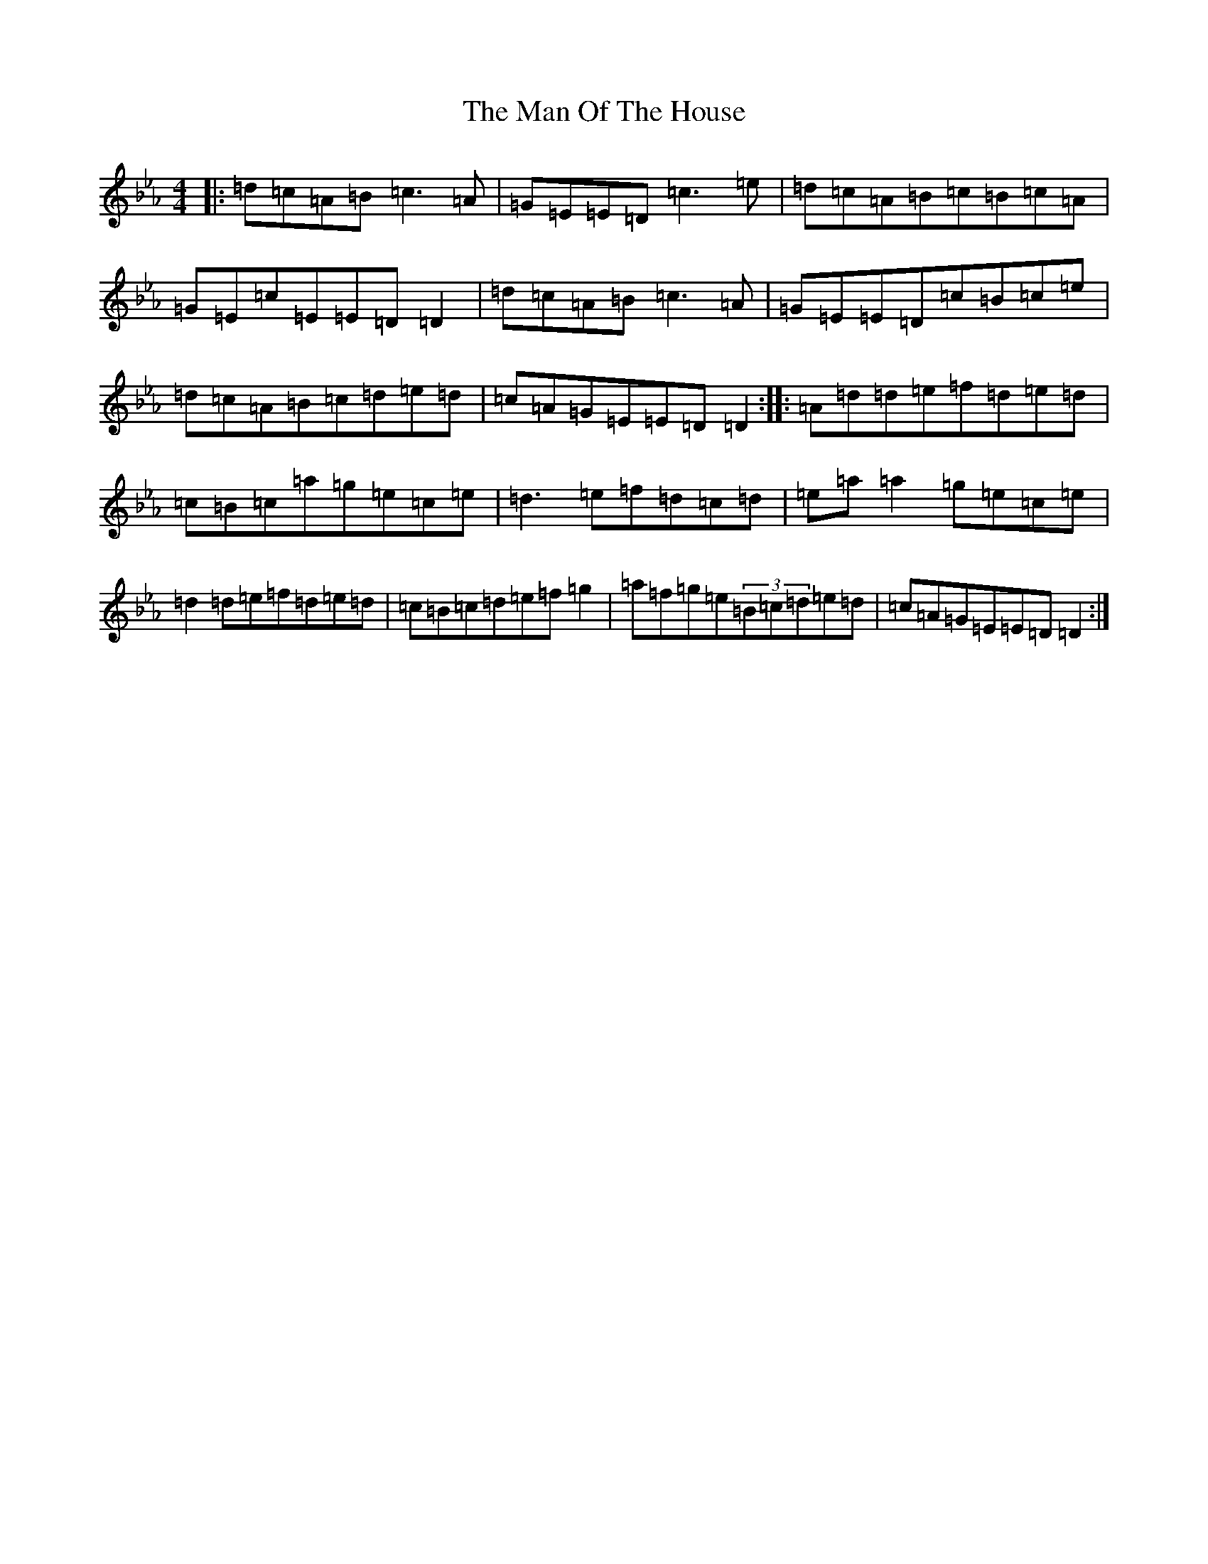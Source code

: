 X: 11617
T: Man Of The House, The
S: https://thesession.org/tunes/222#setting222
Z: E minor
R: reel
M:4/4
L:1/8
K: C minor
|:=d=c=A=B=c3=A|=G=E=E=D=c3=e|=d=c=A=B=c=B=c=A|=G=E=c=E=E=D=D2|=d=c=A=B=c3=A|=G=E=E=D=c=B=c=e|=d=c=A=B=c=d=e=d|=c=A=G=E=E=D=D2:||:=A=d=d=e=f=d=e=d|=c=B=c=a=g=e=c=e|=d3=e=f=d=c=d|=e=a=a2=g=e=c=e|=d2=d=e=f=d=e=d|=c=B=c=d=e=f=g2|=a=f=g=e(3=B=c=d=e=d|=c=A=G=E=E=D=D2:|